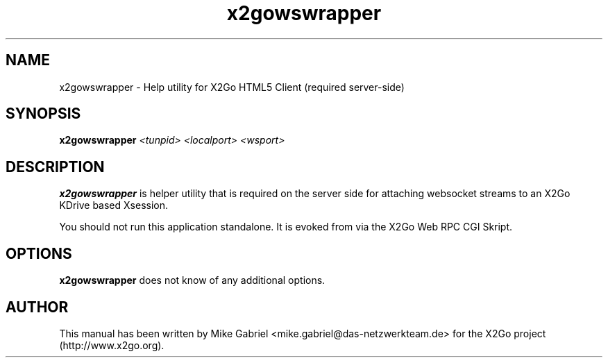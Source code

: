 '\" -*- coding: utf-8 -*-
.if \n(.g .ds T< \\FC
.if \n(.g .ds T> \\F[\n[.fam]]
.de URL
\\$2 \(la\\$1\(ra\\$3
..
.if \n(.g .mso www.tmac
.TH x2gowswrapper 1 "Jun 2021" "Version 0.0.0.1" "X2Go Application"
.SH NAME
x2gowswrapper \- Help utility for X2Go HTML5 Client (required server-side)
.SH SYNOPSIS
'nh
.fi
.ad l
\fBx2gowswrapper\fR \fI<tunpid> <localport> <wsport>\fR

.SH DESCRIPTION
\fBx2gowswrapper\fR is helper utility that is required on the server side
for attaching websocket streams to an X2Go KDrive based Xsession.
.PP
You should not run this application standalone. It is evoked from via the X2Go Web RPC CGI Skript.
.PP
.SH OPTIONS
\fBx2gowswrapper\fR does not know of any additional options.
.PP
.SH AUTHOR
This manual has been written by Mike Gabriel <mike.gabriel@das\-netzwerkteam.de> for the X2Go project
(http://www.x2go.org).
